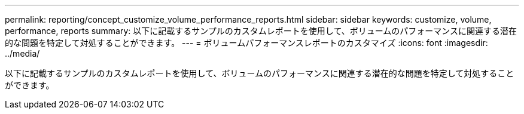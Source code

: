 ---
permalink: reporting/concept_customize_volume_performance_reports.html 
sidebar: sidebar 
keywords: customize, volume, performance, reports 
summary: 以下に記載するサンプルのカスタムレポートを使用して、ボリュームのパフォーマンスに関連する潜在的な問題を特定して対処することができます。 
---
= ボリュームパフォーマンスレポートのカスタマイズ
:icons: font
:imagesdir: ../media/


[role="lead"]
以下に記載するサンプルのカスタムレポートを使用して、ボリュームのパフォーマンスに関連する潜在的な問題を特定して対処することができます。
